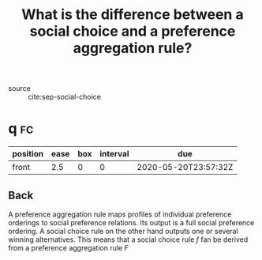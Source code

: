 #+TITLE: What is the difference between a social choice and a preference aggregation rule?

- source :: cite:sep-social-choice

* q :fc:
:PROPERTIES:
:FC_CREATED: 2020-05-20T23:57:32Z
:FC_TYPE:  normal
:ID:       2db387f1-1353-45d0-a958-2a0d9517206f
:END:
:REVIEW_DATA:
| position | ease | box | interval | due                  |
|----------+------+-----+----------+----------------------|
| front    |  2.5 |   0 |        0 | 2020-05-20T23:57:32Z |
:END:

** Back
A preference aggregation rule maps profiles of individual preference orderings
to social preference relations. Its output is a full social preference ordering.
A social choice rule on the other hand outputs one or several winning
alternatives. This means that a social choice rule $f$ fan be derived from a
preference aggregation rule $F$
